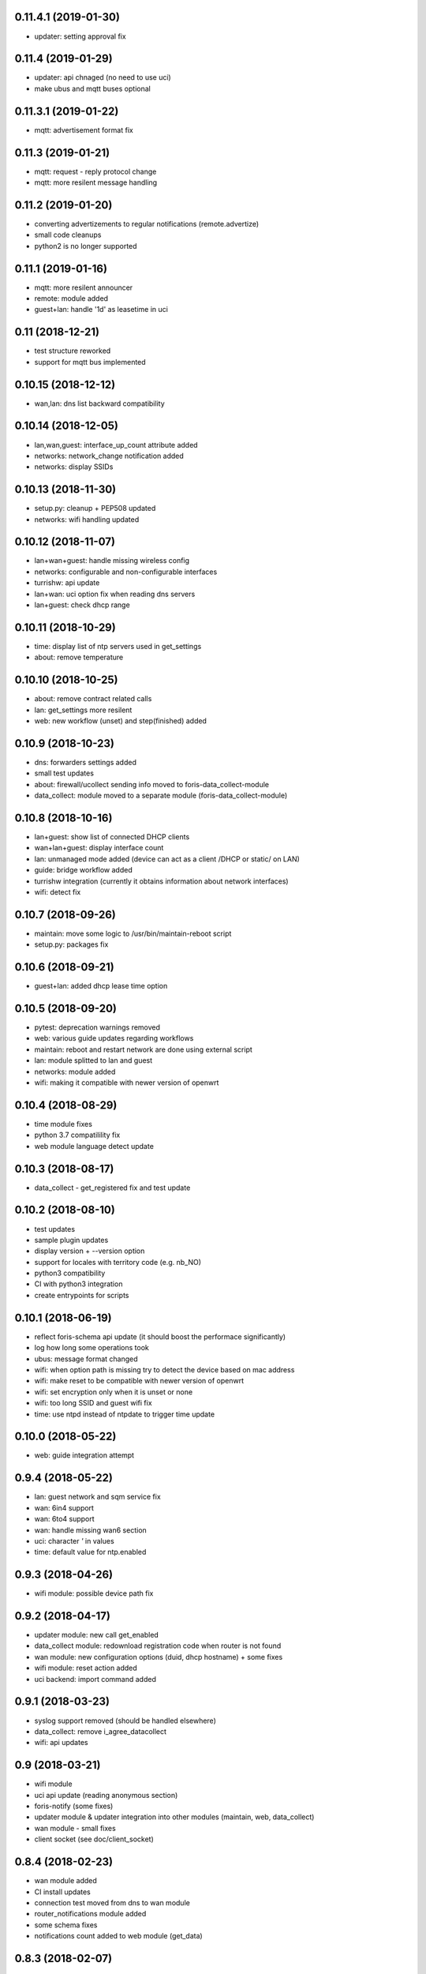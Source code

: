 0.11.4.1 (2019-01-30)
---------------------

* updater: setting approval fix

0.11.4 (2019-01-29)
-------------------

* updater: api chnaged (no need to use uci)
* make ubus and mqtt buses optional

0.11.3.1 (2019-01-22)
---------------------

* mqtt: advertisement format fix

0.11.3 (2019-01-21)
-------------------

* mqtt: request - reply protocol change
* mqtt: more resilent message handling

0.11.2 (2019-01-20)
-------------------

* converting advertizements to regular notifications (remote.advertize)
* small code cleanups
* python2 is no longer supported

0.11.1 (2019-01-16)
-------------------

* mqtt: more resilent announcer
* remote: module added
* guest+lan: handle '1d' as leasetime in uci

0.11 (2018-12-21)
-----------------

* test structure reworked
* support for mqtt bus implemented

0.10.15 (2018-12-12)
--------------------

* wan,lan: dns list backward compatibility

0.10.14 (2018-12-05)
--------------------

* lan,wan,guest: interface_up_count attribute added
* networks: network_change notification added
* networks: display SSIDs

0.10.13 (2018-11-30)
--------------------

* setup.py: cleanup + PEP508 updated
* networks: wifi handling updated

0.10.12 (2018-11-07)
--------------------

* lan+wan+guest: handle missing wireless config
* networks: configurable and non-configurable interfaces
* turrishw: api update
* lan+wan: uci option fix when reading dns servers
* lan+guest: check dhcp range

0.10.11 (2018-10-29)
--------------------

* time: display list of ntp servers used in get_settings
* about: remove temperature

0.10.10 (2018-10-25)
--------------------

* about: remove contract related calls
* lan: get_settings more resilent
* web: new workflow (unset) and step(finished) added

0.10.9 (2018-10-23)
-------------------

* dns: forwarders settings added
* small test updates
* about: firewall/ucollect sending info moved to foris-data_collect-module
* data_collect: module moved to a separate module (foris-data_collect-module)

0.10.8 (2018-10-16)
-------------------

* lan+guest: show list of connected DHCP clients
* wan+lan+guest: display interface count
* lan: unmanaged mode added (device can act as a client /DHCP or static/ on LAN)
* guide: bridge workflow added
* turrishw integration (currently it obtains information about network interfaces)
* wifi: detect fix

0.10.7 (2018-09-26)
-------------------

* maintain: move some logic to /usr/bin/maintain-reboot script
* setup.py: packages fix

0.10.6 (2018-09-21)
-------------------

* guest+lan: added dhcp lease time option

0.10.5 (2018-09-20)
-------------------

* pytest: deprecation warnings removed
* web: various guide updates regarding workflows
* maintain: reboot and restart network are done using external script
* lan: module splitted to lan and guest
* networks: module added
* wifi: making it compatible with newer version of openwrt

0.10.4 (2018-08-29)
-------------------

* time module fixes
* python 3.7 compatilility fix
* web module language detect update

0.10.3 (2018-08-17)
-------------------

* data_collect - get_registered fix and test update

0.10.2 (2018-08-10)
-------------------

* test updates
* sample plugin updates
* display version + --version option
* support for locales with territory code (e.g. nb_NO)
* python3 compatibility
* CI with python3 integration
* create entrypoints for scripts

0.10.1 (2018-06-19)
------------------

* reflect foris-schema api update (it should boost the performace significantly)
* log how long some operations took
* ubus: message format changed
* wifi: when option path is missing try to detect the device based on mac address
* wifi: make reset to be compatible with newer version of openwrt
* wifi: set encryption only when it is unset or none
* wifi: too long SSID and guest wifi fix
* time: use ntpd instead of ntpdate to trigger time update

0.10.0 (2018-05-22)
------------------

* web: guide integration attempt

0.9.4 (2018-05-22)
------------------

* lan: guest network and sqm service fix
* wan: 6in4 support
* wan: 6to4 support
* wan: handle missing wan6 section
* uci: character `'` in values
* time: default value for ntp.enabled

0.9.3 (2018-04-26)
------------------

* wifi module: possible device path fix

0.9.2 (2018-04-17)
------------------

* updater module: new call get_enabled
* data_collect module: redownload registration code when router is not found
* wan module: new configuration options (duid, dhcp hostname) + some fixes
* wifi module: reset action added
* uci backend: import command added

0.9.1 (2018-03-23)
------------------

* syslog support removed (should be handled elsewhere)
* data_collect: remove i_agree_datacollect
* wifi: api updates

0.9 (2018-03-21)
----------------

* wifi module
* uci api update (reading anonymous section)
* foris-notify (some fixes)
* updater module & updater integration into other modules (maintain, web, data_collect)
* wan module - small fixes
* client socket (see doc/client_socket)

0.8.4 (2018-02-23)
------------------

* wan module added
* CI install updates
* connection test moved from dns to wan module
* router_notifications module added
* some schema fixes
* notifications count added to web module (get_data)

0.8.3 (2018-02-07)
------------------

* data_collect fixes
* services backend fail_on_error fix
* time module added

0.8.2 (2018-01-15)
------------------

* CI test are using openwrt backend as well as mock backend
* tests for sample plugin integrated into our CI
* tests can use a varios kind of overrides of fixtures (mostly to alter files paths)
* bigger tests refactoring (part of the tests moved to foris-controller-testtools repo)
* lan module implemented
* new functionality added to data_collect module

0.8.1 (2017-12-20)
------------------

* new password module added
* cmdline backend multiline fixes
* about module version parsing fixes

0.8 (2017-12-13)
----------------

* web module api updates
* maintain module added
* support for long messages (>1MB)
* --extra-module-path (set extra modules from cmdline)
* cmdline changes `-m mod1,mod2` -> `-m mod1 -m mod2`

0.7.3 (2017-12-07)
------------------

* about module - fix for older turris

0.7.2 (2017-11-29)
------------------

* dns module - use default value when an option is not present in uci
* uci - default argument to get_{named,anonymous}_option

0.7.1 (2017-11-16)
------------------

* async commands - python buffer fixes
* async commands - match stderr as well
* uci - added replace_list function

0.7 (2017-11-07)
----------------

* added backend to handle async commands
* dns module - connection check handling

0.6.2 (2017-10-31)
------------------

* uci backend fix
* web module - language switch fix

0.6.1 (2017-10-24)
------------------

* dns module reload fix
* calling external programs should be faster

0.6 (2017-10-20)
----------------

* support for sending notifications added (+docs +tests)
* added an option to put logging output into a file
* some fixes
* some code cleanup
* some documentation added

0.5 (2017-10-02)
----------------

* dns module (several option regarding dns)
* web module (language switch)
* wrapper around system services (start, stop, reload, ...)
* wrapper around uci command

0.4 (2017-09-06)
----------------

* docs updates
* put stack traces to error msgs
* write stack traces to debug console
* syslog integration

0.3 (2017-09-04)
----------------

* registration number call added
* contract valid call added
* router registered call added

0.2 (2017-08-23)
----------------

* --single argument for ubus
* making modules and backends modular
* locking moved to backends


0.1 (2017-08-07)
----------------

* initial version
